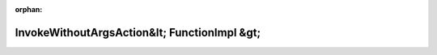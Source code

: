 .. meta::070cda07462b4c7709518c238cf512eaf1f9847c3545ba7e8e03f450735a27d9fd3f58d8f8d6931b7a61c97477b029853c1cc38f8af7bb495200caf4b5056527

:orphan:

.. title:: Globalizer: Шаблон структуры testing::internal::InvokeWithoutArgsAction&lt; FunctionImpl &gt;

InvokeWithoutArgsAction&lt; FunctionImpl &gt;
=============================================

.. container:: doxygen-content

   
   .. raw:: html
     :file: structtesting_1_1internal_1_1_invoke_without_args_action.html
